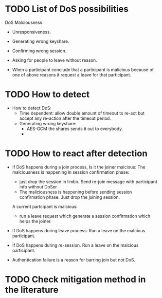 * TODO List of DoS possibilities
  DoS Malciousness
  - Unresponsiveness.
  - Generating wrong keyshare.
  - Confirming wrong session.
  - Asking for people to leave without reason.

  - When a participant conclude that a participant is malicious
    bceause of one of above reasons it request a leave for that 
    participant.

* TODO How to detect
  - How to detect DoS:
    - Time dependent: allow double amount of timeout to re-act but accept any re-action after the timeout period.
    - Generating wrong keyshare:
      - AES-GCM the shares sends it out to everybody.
      - 

* TODO How to react after detection
  - If DoS happens during a join process, 
       Is it the joiner malcious:
          The malciousness is happening in session confirmation phase:
          - just drop the session in limbo. Send re-join message with participant info without DoSer.
          - The maliciousness is happening before sending session confirmation phase. Just drop the joining session.

       A current partcipant is malcious:
          - run a leave request which generate a session confirmation which helps the joiner.

  - If DoS happens during leave process:
       Run a leave on the malcious participant.

  - If DoS happens during re-session.
       Run a leave on the malcious participant.
  
  - Authentication failure is a reason for barring join but not DoS.

* 
* TODO Check mitigation method in the literature
